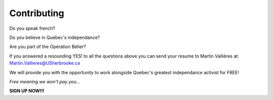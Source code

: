 ============
Contributing
============

Do you speak french?

Do you believe in Quebec's independance?

Are you part of the Opération Bélier?

If you answered a resounding YES! to all the questions above
you can send your resume to Martin Vallières at: Martin.Vallieres@USherbrooke.ca

We will provide you with the opportunity to work alongside Quebec's greatest independance activist for FREE!

*Free meaning we won't pay you...*

**SIGN UP NOW!!!**